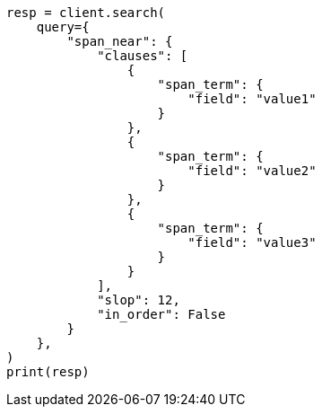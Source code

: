 // This file is autogenerated, DO NOT EDIT
// query-dsl/span-near-query.asciidoc:12

[source, python]
----
resp = client.search(
    query={
        "span_near": {
            "clauses": [
                {
                    "span_term": {
                        "field": "value1"
                    }
                },
                {
                    "span_term": {
                        "field": "value2"
                    }
                },
                {
                    "span_term": {
                        "field": "value3"
                    }
                }
            ],
            "slop": 12,
            "in_order": False
        }
    },
)
print(resp)
----
